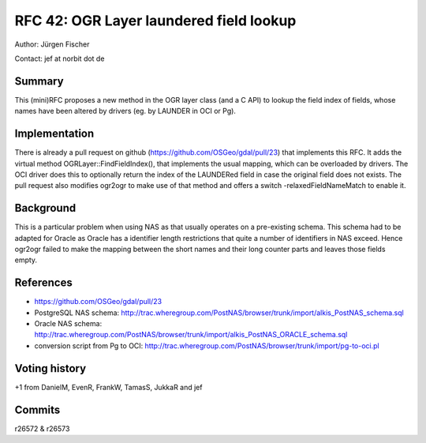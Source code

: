 =======================================================================================
RFC 42: OGR Layer laundered field lookup
=======================================================================================

Author: Jürgen Fischer

Contact: jef at norbit dot de

Summary
-------

This (mini)RFC proposes a new method in the OGR layer class (and a C
API) to lookup the field index of fields, whose names have been altered
by drivers (eg. by LAUNDER in OCI or Pg).

Implementation
--------------

There is already a pull request on github
(`https://github.com/OSGeo/gdal/pull/23 <https://github.com/OSGeo/gdal/pull/23>`__)
that implements this RFC. It adds the virtual method
OGRLayer::FindFieldIndex(), that implements the usual mapping, which can
be overloaded by drivers. The OCI driver does this to optionally return
the index of the LAUNDERed field in case the original field does not
exists. The pull request also modifies ogr2ogr to make use of that
method and offers a switch -relaxedFieldNameMatch to enable it.

Background
----------

This is a particular problem when using NAS as that usually operates on
a pre-existing schema. This schema had to be adapted for Oracle as
Oracle has a identifier length restrictions that quite a number of
identifiers in NAS exceed. Hence ogr2ogr failed to make the mapping
between the short names and their long counter parts and leaves those
fields empty.

References
----------

-  `https://github.com/OSGeo/gdal/pull/23 <https://github.com/OSGeo/gdal/pull/23>`__
-  PostgreSQL NAS schema:
   `http://trac.wheregroup.com/PostNAS/browser/trunk/import/alkis_PostNAS_schema.sql <http://trac.wheregroup.com/PostNAS/browser/trunk/import/alkis_PostNAS_schema.sql>`__
-  Oracle NAS schema:
   `http://trac.wheregroup.com/PostNAS/browser/trunk/import/alkis_PostNAS_ORACLE_schema.sql <http://trac.wheregroup.com/PostNAS/browser/trunk/import/alkis_PostNAS_ORACLE_schema.sql>`__
-  conversion script from Pg to OCI:
   `http://trac.wheregroup.com/PostNAS/browser/trunk/import/pg-to-oci.pl <http://trac.wheregroup.com/PostNAS/browser/trunk/import/pg-to-oci.pl>`__

Voting history
--------------

+1 from DanielM, EvenR, FrankW, TamasS, JukkaR and jef

Commits
-------

r26572 & r26573
